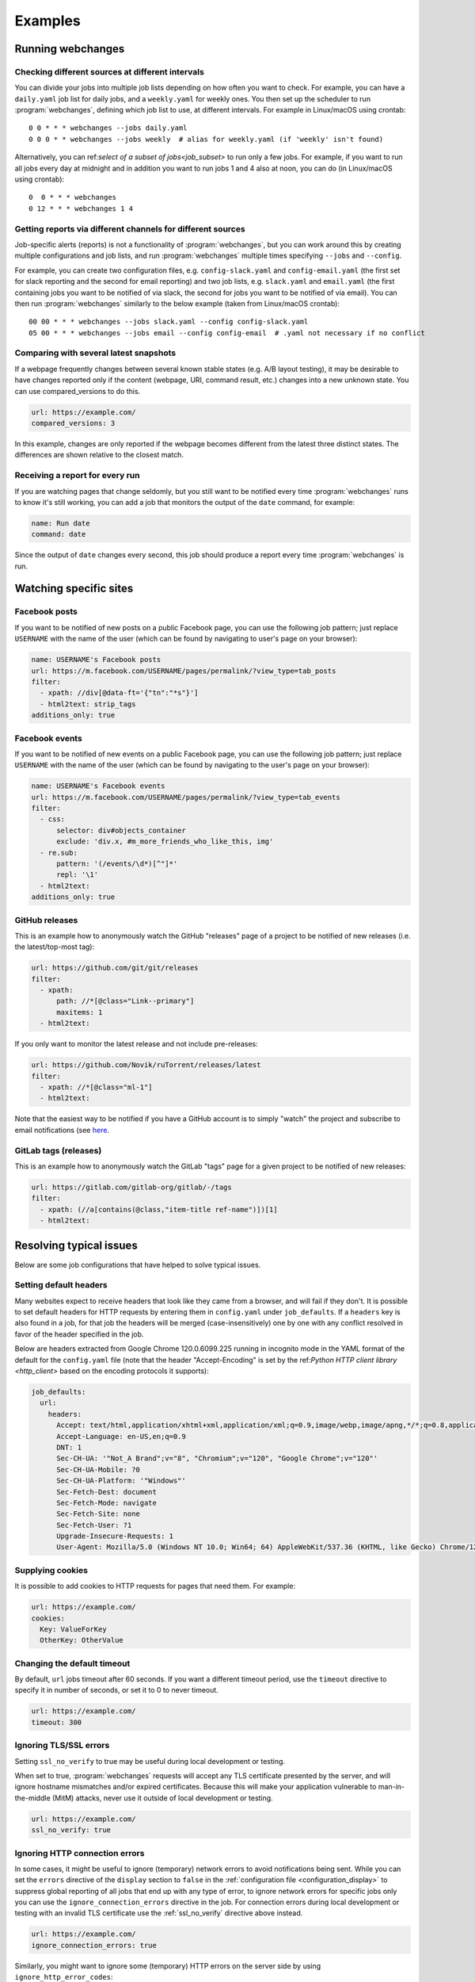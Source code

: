 .. _examples:

===================
Examples
===================

Running webchanges
------------------

Checking different sources at different intervals
^^^^^^^^^^^^^^^^^^^^^^^^^^^^^^^^^^^^^^^^^^^^^^^^^
You can divide your jobs into multiple job lists depending on how often you want to check. For example, you can have
a ``daily.yaml`` job list for daily jobs, and a ``weekly.yaml`` for weekly ones. You then set up the scheduler to
run :program:`webchanges`, defining which job list to use, at different intervals. For example in Linux/macOS using
crontab::

  0 0 * * * webchanges --jobs daily.yaml
  0 0 0 * * webchanges --jobs weekly  # alias for weekly.yaml (if 'weekly' isn't found)


Alternatively, you can ref:`select of a subset of jobs<job_subset>` to run only a few jobs. For example, if you want
to run all jobs every day at midnight and in addition you want to run jobs 1 and 4 also at noon, you can do (in
Linux/macOS using crontab)::

  0  0 * * * webchanges
  0 12 * * * webchanges 1 4


Getting reports via different channels for different sources
^^^^^^^^^^^^^^^^^^^^^^^^^^^^^^^^^^^^^^^^^^^^^^^^^^^^^^^^^^^^
Job-specific alerts (reports) is not a functionality of :program:`webchanges`, but you can work around this by creating
multiple configurations and job lists, and run :program:`webchanges` multiple times specifying ``--jobs`` and
``--config``.

For example, you can create two configuration files, e.g. ``config-slack.yaml`` and ``config-email.yaml`` (the
first set for slack reporting and the second for email reporting) and two job lists, e.g. ``slack.yaml`` and
``email.yaml`` (the first containing jobs you want to be notified of via slack, the second for jobs you want to be
notified of via email). You can then run :program:`webchanges` similarly to the below example (taken from Linux/macOS
crontab)::

  00 00 * * * webchanges --jobs slack.yaml --config config-slack.yaml
  05 00 * * * webchanges --jobs email --config config-email  # .yaml not necessary if no conflict


.. _always_report:


Comparing with several latest snapshots
^^^^^^^^^^^^^^^^^^^^^^^^^^^^^^^^^^^^^^^
If a webpage frequently changes between several known stable states (e.g. A/B layout testing), it may be desirable to
have changes reported only if the content (webpage, URI, command result, etc.) changes into a new unknown state. You
can use compared_versions to do this.

.. code-block:: yaml

   url: https://example.com/
   compared_versions: 3

In this example, changes are only reported if the webpage becomes different from the latest three distinct states.
The differences are shown relative to the closest match.

Receiving a report for every run
^^^^^^^^^^^^^^^^^^^^^^^^^^^^^^^^
If you are watching pages that change seldomly, but you still want to be notified every time :program:`webchanges`
runs to know it's still working, you can add a job that monitors the output of the ``date`` command, for example:

.. code-block:: yaml

   name: Run date
   command: date

Since the output of ``date`` changes every second, this job should produce a report every time :program:`webchanges` is
run.


.. _resolving_issues:

.. _watching_sites:

Watching specific sites
-----------------------

.. _facebook_posts:

Facebook posts
^^^^^^^^^^^^^^
If you want to be notified of new posts on a public Facebook page, you can use the following job pattern; just
replace ``USERNAME`` with the name of the user (which can be found by navigating to user's page on your browser):

.. code-block:: yaml

   name: USERNAME's Facebook posts
   url: https://m.facebook.com/USERNAME/pages/permalink/?view_type=tab_posts
   filter:
     - xpath: //div[@data-ft='{"tn":"*s"}']
     - html2text: strip_tags
   additions_only: true


.. _facebook_events:

Facebook events
^^^^^^^^^^^^^^^
If you want to be notified of new events on a public Facebook page, you can use the following job pattern; just
replace ``USERNAME`` with the name of the user (which can be found by navigating to the user's page on your browser):

.. code-block:: yaml

   name: USERNAME's Facebook events
   url: https://m.facebook.com/USERNAME/pages/permalink/?view_type=tab_events
   filter:
     - css:
         selector: div#objects_container
         exclude: 'div.x, #m_more_friends_who_like_this, img'
     - re.sub:
         pattern: '(/events/\d*)[^"]*'
         repl: '\1'
     - html2text:
   additions_only: true


.. _github:

GitHub releases
^^^^^^^^^^^^^^^
This is an example how to anonymously watch the GitHub "releases" page of a project to be notified of new releases
(i.e. the latest/top-most tag):

.. code-block:: yaml

   url: https://github.com/git/git/releases
   filter:
     - xpath:
         path: //*[@class="Link--primary"]
         maxitems: 1
     - html2text:

If you only want to monitor the latest release and not include pre-releases:

.. code-block:: yaml

   url: https://github.com/Novik/ruTorrent/releases/latest
   filter:
     - xpath: //*[@class="ml-1"]
     - html2text:

Note that the easiest way to be notified if you have a GitHub account is to simply "watch" the project and subscribe
to email notifications (see `here
<https://docs.github.com/en/github/managing-subscriptions-and-notifications-on-github/managing-subscriptions-for
-activity-on-github/viewing-your-subscriptions>`__.


.. _gitlab:

GitLab tags (releases)
^^^^^^^^^^^^^^^^^^^^^^
This is an example how to anonymously watch the GitLab "tags" page for a given project to be notified of new releases:

.. code-block:: yaml

   url: https://gitlab.com/gitlab-org/gitlab/-/tags
   filter:
     - xpath: (//a[contains(@class,"item-title ref-name")])[1]
     - html2text:


.. _issues:

Resolving typical issues
-------------------------
Below are some job configurations that have helped to solve typical issues.

.. _default_headers:

Setting default headers
^^^^^^^^^^^^^^^^^^^^^^^
Many websites expect to receive headers that look like they came from a browser, and will fail if they don't. It is
possible to set default headers for HTTP requests by entering them in ``config.yaml`` under ``job_defaults``. If a
``headers`` key is also found in a job, for that job the headers will be merged (case-insensitively) one by one with
any conflict resolved in favor of the header specified in the job.

Below are headers extracted from Google Chrome 120.0.6099.225 running in incognito mode in the YAML format of the
default for the ``config.yaml`` file  (note that the header "Accept-Encoding" is set by the ref:`Python HTTP client
library <http_client>` based on the encoding protocols it supports):

.. code-block:: yaml

   job_defaults:
     url:
       headers:
         Accept: text/html,application/xhtml+xml,application/xml;q=0.9,image/webp,image/apng,*/*;q=0.8,application/signed-exchange;v=b3;q=0.7
         Accept-Language: en-US,en;q=0.9
         DNT: 1
         Sec-CH-UA: '"Not_A Brand";v="8", "Chromium";v="120", "Google Chrome";v="120"'
         Sec-CH-UA-Mobile: ?0
         Sec-CH-UA-Platform: '"Windows"'
         Sec-Fetch-Dest: document
         Sec-Fetch-Mode: navigate
         Sec-Fetch-Site: none
         Sec-Fetch-User: ?1
         Upgrade-Insecure-Requests: 1
         User-Agent: Mozilla/5.0 (Windows NT 10.0; Win64; 64) AppleWebKit/537.36 (KHTML, like Gecko) Chrome/120.0.0.0 Safari/537.36


.. _example_cookies:

Supplying cookies
^^^^^^^^^^^^^^^^^
It is possible to add cookies to HTTP requests for pages that need them. For example:

.. code-block:: yaml

   url: https://example.com/
   cookies:
     Key: ValueForKey
     OtherKey: OtherValue


.. _example_timeout:

Changing the default timeout
^^^^^^^^^^^^^^^^^^^^^^^^^^^^
By default, ``url`` jobs timeout after 60 seconds. If you want a different timeout period, use the ``timeout`` directive
to specify it in number of seconds, or set it to 0 to never timeout.

.. code-block:: yaml

   url: https://example.com/
   timeout: 300


.. _ignoring_tls_ssl_errors:

Ignoring TLS/SSL errors
^^^^^^^^^^^^^^^^^^^^^^^
Setting ``ssl_no_verify`` to true may be useful during local development or testing.

When set to true, :program:`webchanges` requests will accept any TLS certificate presented by the server, and will
ignore hostname mismatches and/or expired certificates. Because this will make your application vulnerable to
man-in-the-middle (MitM) attacks, never use it outside of local development or testing.

.. code-block:: yaml

   url: https://example.com/
   ssl_no_verify: true


.. _ignoring_http_connection_errors:

Ignoring HTTP connection errors
^^^^^^^^^^^^^^^^^^^^^^^^^^^^^^^^
In some cases, it might be useful to ignore (temporary) network errors to avoid notifications being sent. While
you can set the ``errors`` directive of the ``display`` section to ``false`` in the :ref:`configuration file
<configuration_display>` to suppress global reporting of all jobs that end up with any type of error, to ignore
network errors for specific jobs only you can use the ``ignore_connection_errors`` directive in the job. For
connection errors during local development or testing with an invalid TLS certificate use the :ref:`ssl_no_verify`
directive above instead.

.. code-block:: yaml

   url: https://example.com/
   ignore_connection_errors: true

Similarly, you might want to ignore some (temporary) HTTP errors on the server side by using
``ignore_http_error_codes``:

.. code-block:: yaml

   url: https://example.com/
   ignore_http_error_codes: 408, 429, 500, 502, 503, 504

or ignore all HTTP errors if you like by using :ref:`ignore_http_error_codes`:

.. code-block:: yaml

   url: https://example.com/
   ignore_http_error_codes: 4xx, 5xx


Receive short notifications only containing the URL
^^^^^^^^^^^^^^^^^^^^^^^^^^^^^^^^^^^^^^^^^^^^^^^^^^^
If you only want to be alerted that there is a change without any information about the change itself, you can use a
a reporter that uses text and set report -> text -> details to false to avoid details being sent; you can also set
report -> text -> footer to false to make the report even shorter.

Don't forget that you can also use the directive :ref:`user_visible_url` to customize the URL that is reported visible
(e.g. watching a REST API endpoint, but wanting to show the "web-visible" URL in the report).

If you want the alert for one job only (of many), consider using the :ref:`sha1sum` filter instead.

For example, for email set these in the configuration file (``webchanges --edit-config``):

.. code-block:: yaml

   report:
     # ...
     text:
       details: false
       footer: false
       # ...
     email:
       html: false
       # ...
